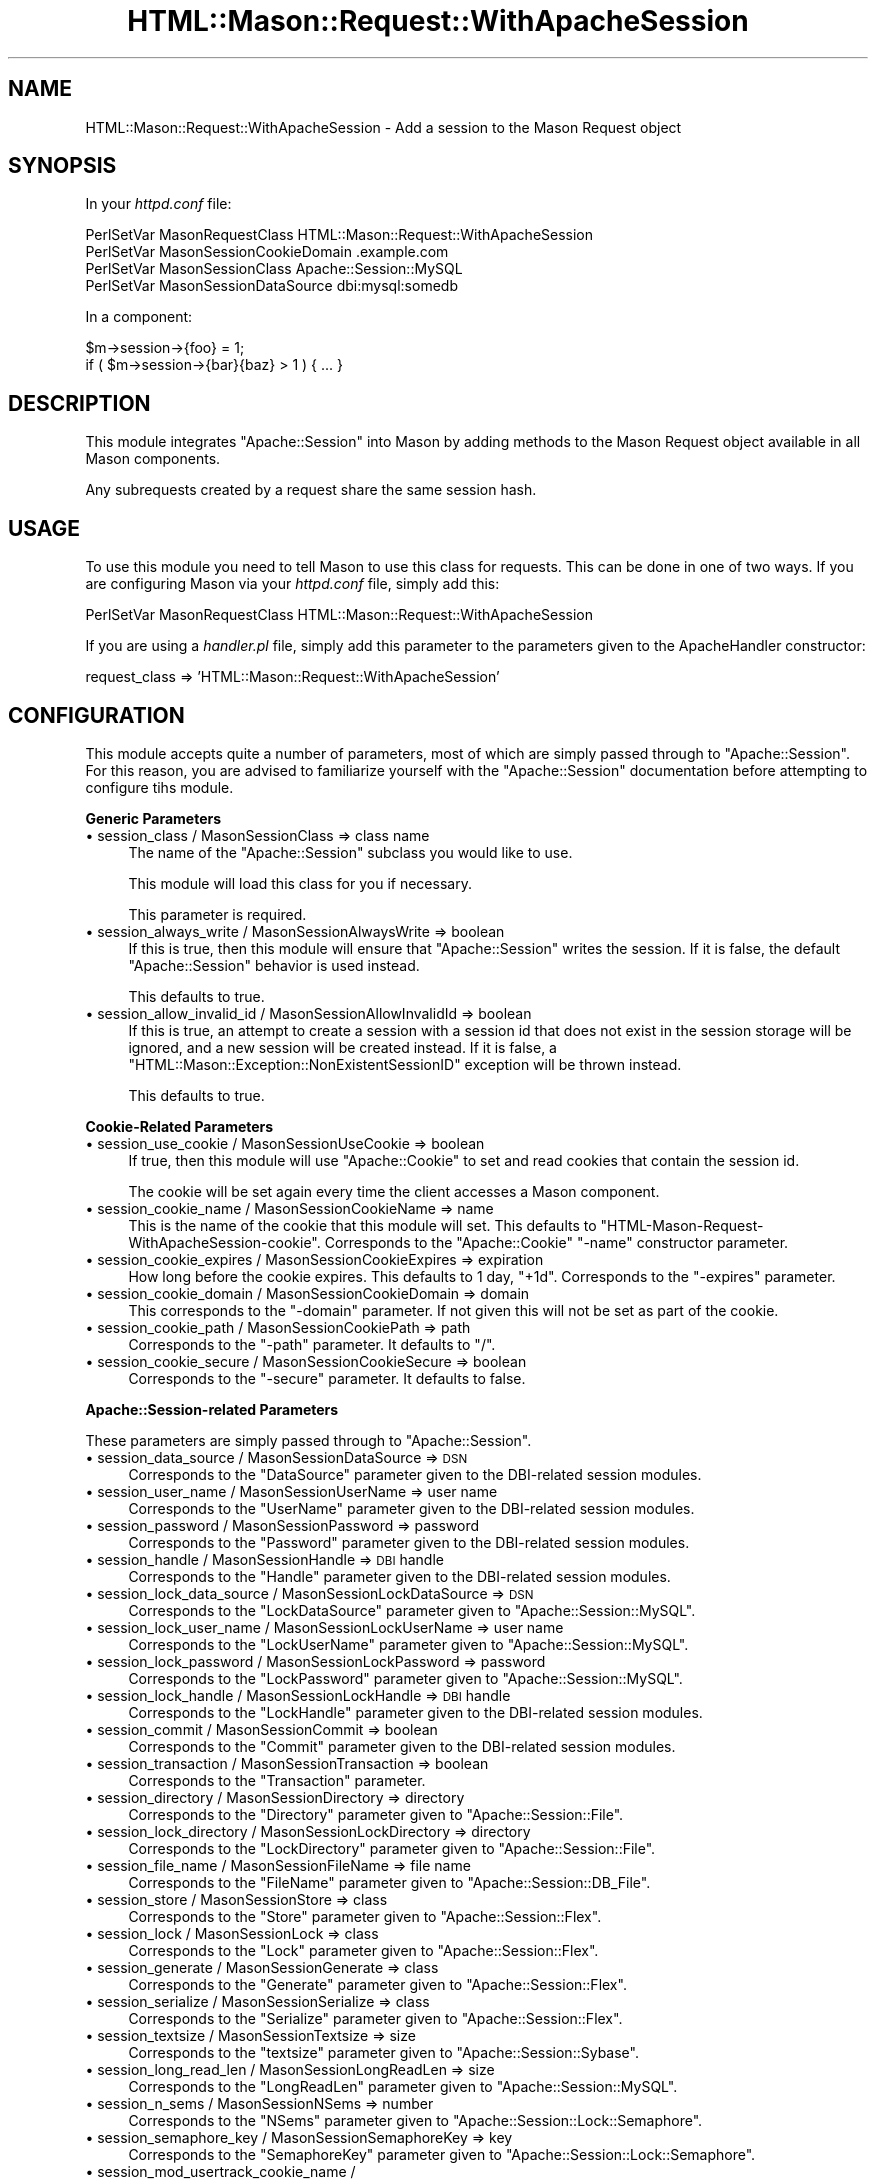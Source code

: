 .\" Automatically generated by Pod::Man v1.32, Pod::Parser v1.13
.\"
.\" Standard preamble:
.\" ========================================================================
.de Sh \" Subsection heading
.br
.if t .Sp
.ne 5
.PP
\fB\\$1\fR
.PP
..
.de Sp \" Vertical space (when we can't use .PP)
.if t .sp .5v
.if n .sp
..
.de Vb \" Begin verbatim text
.ft CW
.nf
.ne \\$1
..
.de Ve \" End verbatim text
.ft R
.fi
..
.\" Set up some character translations and predefined strings.  \*(-- will
.\" give an unbreakable dash, \*(PI will give pi, \*(L" will give a left
.\" double quote, and \*(R" will give a right double quote.  | will give a
.\" real vertical bar.  \*(C+ will give a nicer C++.  Capital omega is used to
.\" do unbreakable dashes and therefore won't be available.  \*(C` and \*(C'
.\" expand to `' in nroff, nothing in troff, for use with C<>.
.tr \(*W-|\(bv\*(Tr
.ds C+ C\v'-.1v'\h'-1p'\s-2+\h'-1p'+\s0\v'.1v'\h'-1p'
.ie n \{\
.    ds -- \(*W-
.    ds PI pi
.    if (\n(.H=4u)&(1m=24u) .ds -- \(*W\h'-12u'\(*W\h'-12u'-\" diablo 10 pitch
.    if (\n(.H=4u)&(1m=20u) .ds -- \(*W\h'-12u'\(*W\h'-8u'-\"  diablo 12 pitch
.    ds L" ""
.    ds R" ""
.    ds C` ""
.    ds C' ""
'br\}
.el\{\
.    ds -- \|\(em\|
.    ds PI \(*p
.    ds L" ``
.    ds R" ''
'br\}
.\"
.\" If the F register is turned on, we'll generate index entries on stderr for
.\" titles (.TH), headers (.SH), subsections (.Sh), items (.Ip), and index
.\" entries marked with X<> in POD.  Of course, you'll have to process the
.\" output yourself in some meaningful fashion.
.if \nF \{\
.    de IX
.    tm Index:\\$1\t\\n%\t"\\$2"
..
.    nr % 0
.    rr F
.\}
.\"
.\" For nroff, turn off justification.  Always turn off hyphenation; it makes
.\" way too many mistakes in technical documents.
.hy 0
.if n .na
.\"
.\" Accent mark definitions (@(#)ms.acc 1.5 88/02/08 SMI; from UCB 4.2).
.\" Fear.  Run.  Save yourself.  No user-serviceable parts.
.    \" fudge factors for nroff and troff
.if n \{\
.    ds #H 0
.    ds #V .8m
.    ds #F .3m
.    ds #[ \f1
.    ds #] \fP
.\}
.if t \{\
.    ds #H ((1u-(\\\\n(.fu%2u))*.13m)
.    ds #V .6m
.    ds #F 0
.    ds #[ \&
.    ds #] \&
.\}
.    \" simple accents for nroff and troff
.if n \{\
.    ds ' \&
.    ds ` \&
.    ds ^ \&
.    ds , \&
.    ds ~ ~
.    ds /
.\}
.if t \{\
.    ds ' \\k:\h'-(\\n(.wu*8/10-\*(#H)'\'\h"|\\n:u"
.    ds ` \\k:\h'-(\\n(.wu*8/10-\*(#H)'\`\h'|\\n:u'
.    ds ^ \\k:\h'-(\\n(.wu*10/11-\*(#H)'^\h'|\\n:u'
.    ds , \\k:\h'-(\\n(.wu*8/10)',\h'|\\n:u'
.    ds ~ \\k:\h'-(\\n(.wu-\*(#H-.1m)'~\h'|\\n:u'
.    ds / \\k:\h'-(\\n(.wu*8/10-\*(#H)'\z\(sl\h'|\\n:u'
.\}
.    \" troff and (daisy-wheel) nroff accents
.ds : \\k:\h'-(\\n(.wu*8/10-\*(#H+.1m+\*(#F)'\v'-\*(#V'\z.\h'.2m+\*(#F'.\h'|\\n:u'\v'\*(#V'
.ds 8 \h'\*(#H'\(*b\h'-\*(#H'
.ds o \\k:\h'-(\\n(.wu+\w'\(de'u-\*(#H)/2u'\v'-.3n'\*(#[\z\(de\v'.3n'\h'|\\n:u'\*(#]
.ds d- \h'\*(#H'\(pd\h'-\w'~'u'\v'-.25m'\f2\(hy\fP\v'.25m'\h'-\*(#H'
.ds D- D\\k:\h'-\w'D'u'\v'-.11m'\z\(hy\v'.11m'\h'|\\n:u'
.ds th \*(#[\v'.3m'\s+1I\s-1\v'-.3m'\h'-(\w'I'u*2/3)'\s-1o\s+1\*(#]
.ds Th \*(#[\s+2I\s-2\h'-\w'I'u*3/5'\v'-.3m'o\v'.3m'\*(#]
.ds ae a\h'-(\w'a'u*4/10)'e
.ds Ae A\h'-(\w'A'u*4/10)'E
.    \" corrections for vroff
.if v .ds ~ \\k:\h'-(\\n(.wu*9/10-\*(#H)'\s-2\u~\d\s+2\h'|\\n:u'
.if v .ds ^ \\k:\h'-(\\n(.wu*10/11-\*(#H)'\v'-.4m'^\v'.4m'\h'|\\n:u'
.    \" for low resolution devices (crt and lpr)
.if \n(.H>23 .if \n(.V>19 \
\{\
.    ds : e
.    ds 8 ss
.    ds o a
.    ds d- d\h'-1'\(ga
.    ds D- D\h'-1'\(hy
.    ds th \o'bp'
.    ds Th \o'LP'
.    ds ae ae
.    ds Ae AE
.\}
.rm #[ #] #H #V #F C
.\" ========================================================================
.\"
.IX Title "HTML::Mason::Request::WithApacheSession 3"
.TH HTML::Mason::Request::WithApacheSession 3 "2002-07-15" "perl v5.6.1" "User Contributed Perl Documentation"
.SH "NAME"
HTML::Mason::Request::WithApacheSession \- Add a session to the Mason Request object
.SH "SYNOPSIS"
.IX Header "SYNOPSIS"
In your \fIhttpd.conf\fR file:
.PP
.Vb 4
\&  PerlSetVar  MasonRequestClass         HTML::Mason::Request::WithApacheSession
\&  PerlSetVar  MasonSessionCookieDomain  .example.com
\&  PerlSetVar  MasonSessionClass         Apache::Session::MySQL
\&  PerlSetVar  MasonSessionDataSource    dbi:mysql:somedb
.Ve
.PP
In a component:
.PP
.Vb 2
\&  $m->session->{foo} = 1;
\&  if ( $m->session->{bar}{baz} > 1 ) { ... }
.Ve
.SH "DESCRIPTION"
.IX Header "DESCRIPTION"
This module integrates \f(CW\*(C`Apache::Session\*(C'\fR into Mason by adding methods
to the Mason Request object available in all Mason components.
.PP
Any subrequests created by a request share the same session hash.
.SH "USAGE"
.IX Header "USAGE"
To use this module you need to tell Mason to use this class for
requests.  This can be done in one of two ways.  If you are
configuring Mason via your \fIhttpd.conf\fR file, simply add this:
.PP
.Vb 1
\&  PerlSetVar  MasonRequestClass  HTML::Mason::Request::WithApacheSession
.Ve
.PP
If you are using a \fIhandler.pl\fR file, simply add this parameter to
the parameters given to the ApacheHandler constructor:
.PP
.Vb 1
\&  request_class => 'HTML::Mason::Request::WithApacheSession'
.Ve
.SH "CONFIGURATION"
.IX Header "CONFIGURATION"
This module accepts quite a number of parameters, most of which are
simply passed through to \f(CW\*(C`Apache::Session\*(C'\fR.  For this reason, you are
advised to familiarize yourself with the \f(CW\*(C`Apache::Session\*(C'\fR
documentation before attempting to configure tihs module.
.Sh "Generic Parameters"
.IX Subsection "Generic Parameters"
.IP "\(bu session_class / MasonSessionClass  =>  class name" 4
.IX Item "session_class / MasonSessionClass  =>  class name"
The name of the \f(CW\*(C`Apache::Session\*(C'\fR subclass you would like to use.
.Sp
This module will load this class for you if necessary.
.Sp
This parameter is required.
.IP "\(bu session_always_write / MasonSessionAlwaysWrite  =>  boolean" 4
.IX Item "session_always_write / MasonSessionAlwaysWrite  =>  boolean"
If this is true, then this module will ensure that \f(CW\*(C`Apache::Session\*(C'\fR
writes the session.  If it is false, the default \f(CW\*(C`Apache::Session\*(C'\fR
behavior is used instead.
.Sp
This defaults to true.
.IP "\(bu session_allow_invalid_id / MasonSessionAllowInvalidId  =>  boolean" 4
.IX Item "session_allow_invalid_id / MasonSessionAllowInvalidId  =>  boolean"
If this is true, an attempt to create a session with a session id that
does not exist in the session storage will be ignored, and a new
session will be created instead.  If it is false, a
\&\f(CW\*(C`HTML::Mason::Exception::NonExistentSessionID\*(C'\fR exception will be
thrown instead.
.Sp
This defaults to true.
.Sh "Cookie-Related Parameters"
.IX Subsection "Cookie-Related Parameters"
.IP "\(bu session_use_cookie / MasonSessionUseCookie  =>  boolean" 4
.IX Item "session_use_cookie / MasonSessionUseCookie  =>  boolean"
If true, then this module will use \f(CW\*(C`Apache::Cookie\*(C'\fR to set and read
cookies that contain the session id.
.Sp
The cookie will be set again every time the client accesses a Mason
component.
.IP "\(bu session_cookie_name / MasonSessionCookieName  =>  name" 4
.IX Item "session_cookie_name / MasonSessionCookieName  =>  name"
This is the name of the cookie that this module will set.  This
defaults to \*(L"HTML\-Mason\-Request\-WithApacheSession\-cookie\*(R".
Corresponds to the \f(CW\*(C`Apache::Cookie\*(C'\fR \*(L"\-name\*(R" constructor parameter.
.IP "\(bu session_cookie_expires / MasonSessionCookieExpires  =>  expiration" 4
.IX Item "session_cookie_expires / MasonSessionCookieExpires  =>  expiration"
How long before the cookie expires.  This defaults to 1 day, \*(L"+1d\*(R".
Corresponds to the \*(L"\-expires\*(R" parameter.
.IP "\(bu session_cookie_domain / MasonSessionCookieDomain  =>  domain" 4
.IX Item "session_cookie_domain / MasonSessionCookieDomain  =>  domain"
This corresponds to the \*(L"\-domain\*(R" parameter.  If not given this will
not be set as part of the cookie.
.IP "\(bu session_cookie_path / MasonSessionCookiePath  =>  path" 4
.IX Item "session_cookie_path / MasonSessionCookiePath  =>  path"
Corresponds to the \*(L"\-path\*(R" parameter.  It defaults to \*(L"/\*(R".
.IP "\(bu session_cookie_secure / MasonSessionCookieSecure  =>  boolean" 4
.IX Item "session_cookie_secure / MasonSessionCookieSecure  =>  boolean"
Corresponds to the \*(L"\-secure\*(R" parameter.  It defaults to false.
.Sh "Apache::Session\-related Parameters"
.IX Subsection "Apache::Session-related Parameters"
These parameters are simply passed through to \f(CW\*(C`Apache::Session\*(C'\fR.
.IP "\(bu session_data_source / MasonSessionDataSource  =>  \s-1DSN\s0" 4
.IX Item "session_data_source / MasonSessionDataSource  =>  DSN"
Corresponds to the \f(CW\*(C`DataSource\*(C'\fR parameter given to the DBI-related
session modules.
.IP "\(bu session_user_name / MasonSessionUserName  =>  user name" 4
.IX Item "session_user_name / MasonSessionUserName  =>  user name"
Corresponds to the \f(CW\*(C`UserName\*(C'\fR parameter given to the DBI-related
session modules.
.IP "\(bu session_password / MasonSessionPassword  =>  password" 4
.IX Item "session_password / MasonSessionPassword  =>  password"
Corresponds to the \f(CW\*(C`Password\*(C'\fR parameter given to the DBI-related
session modules.
.IP "\(bu session_handle / MasonSessionHandle =>  \s-1DBI\s0 handle" 4
.IX Item "session_handle / MasonSessionHandle =>  DBI handle"
Corresponds to the \f(CW\*(C`Handle\*(C'\fR parameter given to the DBI-related
session modules.
.IP "\(bu session_lock_data_source / MasonSessionLockDataSource  =>  \s-1DSN\s0" 4
.IX Item "session_lock_data_source / MasonSessionLockDataSource  =>  DSN"
Corresponds to the \f(CW\*(C`LockDataSource\*(C'\fR parameter given to
\&\f(CW\*(C`Apache::Session::MySQL\*(C'\fR.
.IP "\(bu session_lock_user_name / MasonSessionLockUserName  =>  user name" 4
.IX Item "session_lock_user_name / MasonSessionLockUserName  =>  user name"
Corresponds to the \f(CW\*(C`LockUserName\*(C'\fR parameter given to
\&\f(CW\*(C`Apache::Session::MySQL\*(C'\fR.
.IP "\(bu session_lock_password / MasonSessionLockPassword  =>  password" 4
.IX Item "session_lock_password / MasonSessionLockPassword  =>  password"
Corresponds to the \f(CW\*(C`LockPassword\*(C'\fR parameter given to
\&\f(CW\*(C`Apache::Session::MySQL\*(C'\fR.
.IP "\(bu session_lock_handle / MasonSessionLockHandle  =>  \s-1DBI\s0 handle" 4
.IX Item "session_lock_handle / MasonSessionLockHandle  =>  DBI handle"
Corresponds to the \f(CW\*(C`LockHandle\*(C'\fR parameter given to the DBI-related
session modules.
.IP "\(bu session_commit / MasonSessionCommit =>  boolean" 4
.IX Item "session_commit / MasonSessionCommit =>  boolean"
Corresponds to the \f(CW\*(C`Commit\*(C'\fR parameter given to the DBI-related
session modules.
.IP "\(bu session_transaction / MasonSessionTransaction  =>  boolean" 4
.IX Item "session_transaction / MasonSessionTransaction  =>  boolean"
Corresponds to the \f(CW\*(C`Transaction\*(C'\fR parameter.
.IP "\(bu session_directory / MasonSessionDirectory  =>  directory" 4
.IX Item "session_directory / MasonSessionDirectory  =>  directory"
Corresponds to the \f(CW\*(C`Directory\*(C'\fR parameter given to
\&\f(CW\*(C`Apache::Session::File\*(C'\fR.
.IP "\(bu session_lock_directory / MasonSessionLockDirectory  =>  directory" 4
.IX Item "session_lock_directory / MasonSessionLockDirectory  =>  directory"
Corresponds to the \f(CW\*(C`LockDirectory\*(C'\fR parameter given to
\&\f(CW\*(C`Apache::Session::File\*(C'\fR.
.IP "\(bu session_file_name / MasonSessionFileName  =>  file name" 4
.IX Item "session_file_name / MasonSessionFileName  =>  file name"
Corresponds to the \f(CW\*(C`FileName\*(C'\fR parameter given to
\&\f(CW\*(C`Apache::Session::DB_File\*(C'\fR.
.IP "\(bu session_store / MasonSessionStore  =>  class" 4
.IX Item "session_store / MasonSessionStore  =>  class"
Corresponds to the \f(CW\*(C`Store\*(C'\fR parameter given to
\&\f(CW\*(C`Apache::Session::Flex\*(C'\fR.
.IP "\(bu session_lock / MasonSessionLock  =>  class" 4
.IX Item "session_lock / MasonSessionLock  =>  class"
Corresponds to the \f(CW\*(C`Lock\*(C'\fR parameter given to
\&\f(CW\*(C`Apache::Session::Flex\*(C'\fR.
.IP "\(bu session_generate / MasonSessionGenerate  =>  class" 4
.IX Item "session_generate / MasonSessionGenerate  =>  class"
Corresponds to the \f(CW\*(C`Generate\*(C'\fR parameter given to
\&\f(CW\*(C`Apache::Session::Flex\*(C'\fR.
.IP "\(bu session_serialize / MasonSessionSerialize  =>  class" 4
.IX Item "session_serialize / MasonSessionSerialize  =>  class"
Corresponds to the \f(CW\*(C`Serialize\*(C'\fR parameter given to
\&\f(CW\*(C`Apache::Session::Flex\*(C'\fR.
.IP "\(bu session_textsize / MasonSessionTextsize  =>  size" 4
.IX Item "session_textsize / MasonSessionTextsize  =>  size"
Corresponds to the \f(CW\*(C`textsize\*(C'\fR parameter given to
\&\f(CW\*(C`Apache::Session::Sybase\*(C'\fR.
.IP "\(bu session_long_read_len / MasonSessionLongReadLen  =>  size" 4
.IX Item "session_long_read_len / MasonSessionLongReadLen  =>  size"
Corresponds to the \f(CW\*(C`LongReadLen\*(C'\fR parameter given to
\&\f(CW\*(C`Apache::Session::MySQL\*(C'\fR.
.IP "\(bu session_n_sems / MasonSessionNSems  =>  number" 4
.IX Item "session_n_sems / MasonSessionNSems  =>  number"
Corresponds to the \f(CW\*(C`NSems\*(C'\fR parameter given to
\&\f(CW\*(C`Apache::Session::Lock::Semaphore\*(C'\fR.
.IP "\(bu session_semaphore_key / MasonSessionSemaphoreKey  =>  key" 4
.IX Item "session_semaphore_key / MasonSessionSemaphoreKey  =>  key"
Corresponds to the \f(CW\*(C`SemaphoreKey\*(C'\fR parameter given to
\&\f(CW\*(C`Apache::Session::Lock::Semaphore\*(C'\fR.
.IP "\(bu session_mod_usertrack_cookie_name / MasonSessionModUsertrackCookieName  =>  name" 4
.IX Item "session_mod_usertrack_cookie_name / MasonSessionModUsertrackCookieName  =>  name"
Corresponds to the \f(CW\*(C`ModUsertrackCookieName\*(C'\fR parameter given to
\&\f(CW\*(C`Apache::Session::Generate::ModUsertrack\*(C'\fR.
.IP "\(bu session_save_path / MasonSessionSavePath  =>  path" 4
.IX Item "session_save_path / MasonSessionSavePath  =>  path"
Corresponds to the \f(CW\*(C`SavePath\*(C'\fR parameter given to
\&\f(CW\*(C`Apache::Session::PHP\*(C'\fR.
.SH "BUGS"
.IX Header "BUGS"
As can be seen by the number of parameters above, \f(CW\*(C`Apache::Session\*(C'\fR
has \fBway\fR too many possibilities for me to test all of them.  This
means there are almost certainly bugs.
.SH "AUTHOR"
.IX Header "AUTHOR"
Dave Rolsky, <autarch@urth.org>
.SH "SEE ALSO"
.IX Header "SEE ALSO"
HTML::Mason
